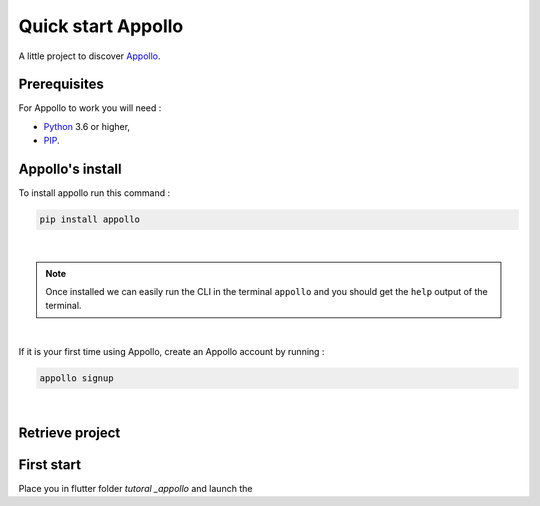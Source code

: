 ====================
Quick start Appollo
====================

A little project to discover `Appollo <https://appollo.readthedocs.io/en/master/index.html>`_.

-------------
Prerequisites
-------------
For Appollo to work you will need : 

* `Python <https://www.python.org/downloads/>`_ 3.6 or higher,
* `PIP <https://pypi.org/project/pip/>`_.

-----------------
Appollo's install
-----------------
To install appollo run this command :  

.. code-block:: sh

    pip install appollo

|

.. note:: 
    Once installed we can easily run the CLI in the terminal ``appollo`` and you should get the ``help`` output of the terminal.

|

If it is your first time using Appollo, create an Appollo account by running :  

.. code-block:: sh

    appollo signup

|


----------------
Retrieve project
----------------

.. code-block::
    git clone https://github.com/NathanSepul/Tutorial-Appollo.git


-----------
First start
-----------

Place you in flutter folder `tutoral _appollo` and launch the